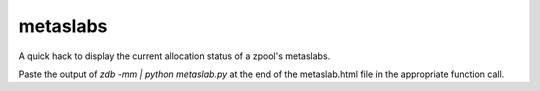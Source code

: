 metaslabs
=========

A quick hack to display the current allocation status of a zpool's metaslabs.

Paste the output of `zdb -mm | python metaslab.py` at the end of the metaslab.html file in the appropriate function call.
